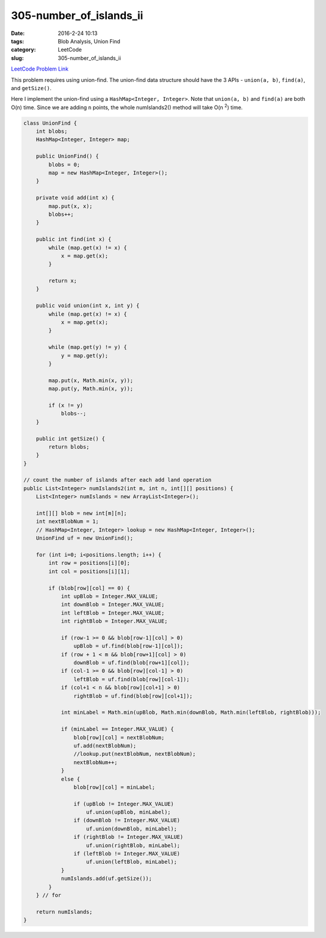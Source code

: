 305-number_of_islands_ii
########################

:date: 2016-2-24 10:13
:tags: Blob Analysis, Union Find
:category: LeetCode
:slug: 305-number_of_islands_ii

`LeetCode Problem Link <https://leetcode.com/problems/number-of-islands-ii/>`_

This problem requires using union-find. The union-find data structure should have the 3 APIs - ``union(a, b)``,
``find(a)``, and ``getSize()``.

Here I implement the union-find using a ``HashMap<Integer, Integer>``. Note that ``union(a, b)`` and ``find(a)`` are
both O(n) time. Since we are adding ``n`` points, the whole numIslands2() method will take O(n \ :superscript:`2`)
time.

.. code-block:: java

    class UnionFind {
        int blobs;
        HashMap<Integer, Integer> map;

        public UnionFind() {
            blobs = 0;
            map = new HashMap<Integer, Integer>();
        }

        private void add(int x) {
            map.put(x, x);
            blobs++;
        }

        public int find(int x) {
            while (map.get(x) != x) {
                x = map.get(x);
            }

            return x;
        }

        public void union(int x, int y) {
            while (map.get(x) != x) {
                x = map.get(x);
            }

            while (map.get(y) != y) {
                y = map.get(y);
            }

            map.put(x, Math.min(x, y));
            map.put(y, Math.min(x, y));

            if (x != y)
                blobs--;
        }

        public int getSize() {
            return blobs;
        }
    }

    // count the number of islands after each add land operation
    public List<Integer> numIslands2(int m, int n, int[][] positions) {
        List<Integer> numIslands = new ArrayList<Integer>();

        int[][] blob = new int[m][n];
        int nextBlobNum = 1;
        // HashMap<Integer, Integer> lookup = new HashMap<Integer, Integer>();
        UnionFind uf = new UnionFind();

        for (int i=0; i<positions.length; i++) {
            int row = positions[i][0];
            int col = positions[i][1];

            if (blob[row][col] == 0) {
                int upBlob = Integer.MAX_VALUE;
                int downBlob = Integer.MAX_VALUE;
                int leftBlob = Integer.MAX_VALUE;
                int rightBlob = Integer.MAX_VALUE;

                if (row-1 >= 0 && blob[row-1][col] > 0)
                    upBlob = uf.find(blob[row-1][col]);
                if (row + 1 < m && blob[row+1][col] > 0)
                    downBlob = uf.find(blob[row+1][col]);
                if (col-1 >= 0 && blob[row][col-1] > 0)
                    leftBlob = uf.find(blob[row][col-1]);
                if (col+1 < n && blob[row][col+1] > 0)
                    rightBlob = uf.find(blob[row][col+1]);

                int minLabel = Math.min(upBlob, Math.min(downBlob, Math.min(leftBlob, rightBlob)));

                if (minLabel == Integer.MAX_VALUE) {
                    blob[row][col] = nextBlobNum;
                    uf.add(nextBlobNum);
                    //lookup.put(nextBlobNum, nextBlobNum);
                    nextBlobNum++;
                }
                else {
                    blob[row][col] = minLabel;

                    if (upBlob != Integer.MAX_VALUE)
                        uf.union(upBlob, minLabel);
                    if (downBlob != Integer.MAX_VALUE)
                        uf.union(downBlob, minLabel);
                    if (rightBlob != Integer.MAX_VALUE)
                        uf.union(rightBlob, minLabel);
                    if (leftBlob != Integer.MAX_VALUE)
                        uf.union(leftBlob, minLabel);
                }
                numIslands.add(uf.getSize());
            }
        } // for

        return numIslands;
    }
